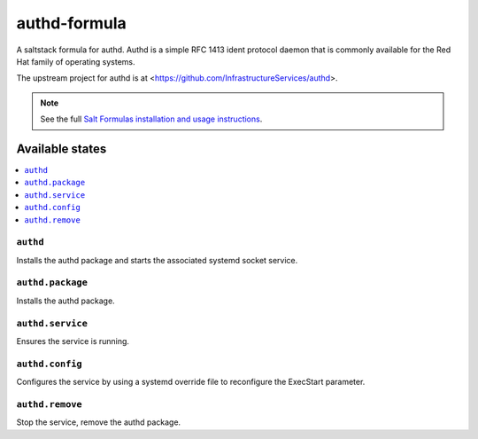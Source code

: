 =============
authd-formula
=============

A saltstack formula for authd. Authd is a simple RFC 1413 ident protocol
daemon that is commonly available for the Red Hat family of operating
systems.

The upstream project for authd is at <https://github.com/InfrastructureServices/authd>.

.. note::

    See the full `Salt Formulas installation and usage instructions
    <http://docs.saltstack.com/en/latest/topics/development/conventions/formulas.html>`_.

Available states
================

.. contents::
    :local:

``authd``
------------

Installs the authd package and starts the associated systemd socket service.

``authd.package``
------------

Installs the authd package.

``authd.service``
------------

Ensures the service is running.

``authd.config``
------------

Configures the service by using a systemd override file to reconfigure the ExecStart parameter.

``authd.remove``
------------

Stop the service, remove the authd package.
